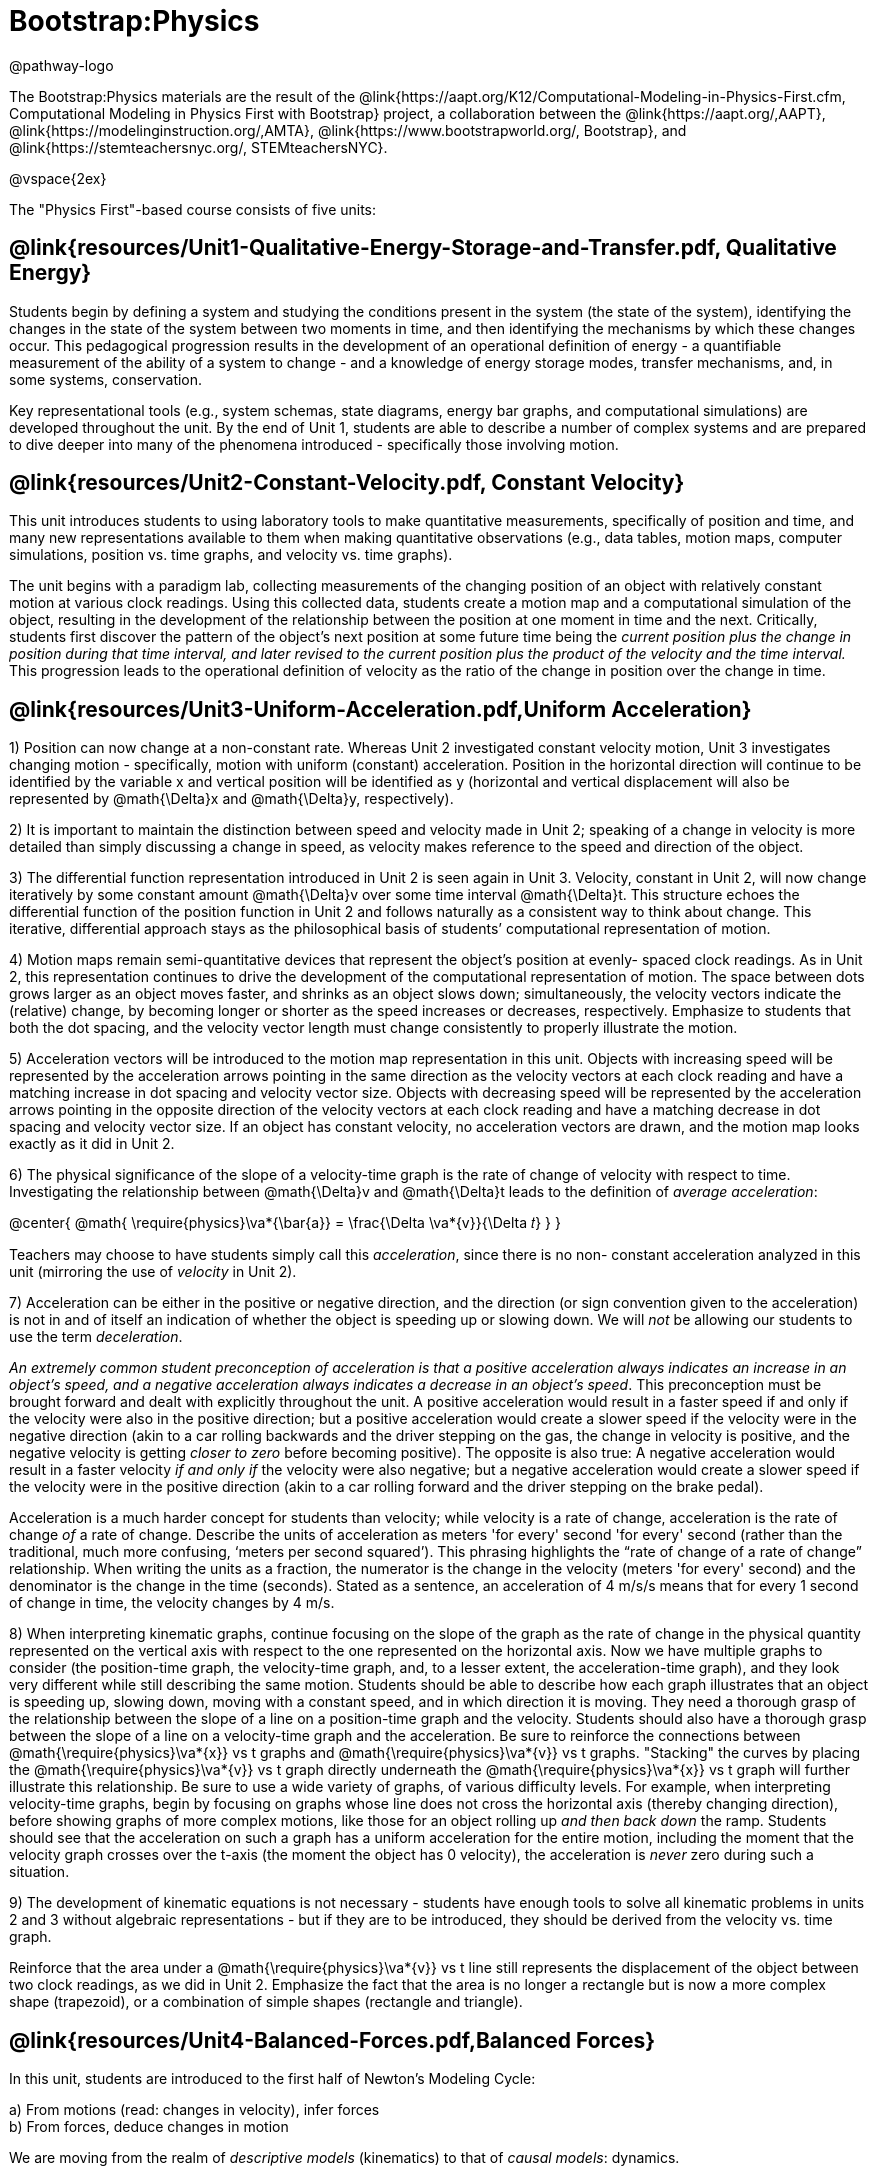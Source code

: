 = Bootstrap:Physics

@pathway-logo

The Bootstrap:Physics materials are the result of the @link{https://aapt.org/K12/Computational-Modeling-in-Physics-First.cfm, Computational Modeling in Physics First with Bootstrap} project, a collaboration between the @link{https://aapt.org/,AAPT}, @link{https://modelinginstruction.org/,AMTA}, @link{https://www.bootstrapworld.org/, Bootstrap}, and @link{https://stemteachersnyc.org/, STEMteachersNYC}.

@vspace{2ex}

The "Physics First"-based course consists of five units:

== @link{resources/Unit1-Qualitative-Energy-Storage-and-Transfer.pdf, Qualitative Energy}
Students begin by defining a system and studying the conditions present in the system (the state of the system), identifying the changes in the state of the system between two moments in time, and then identifying the mechanisms by which these changes occur. This pedagogical progression results in the development of an operational definition of energy - a quantifiable measurement of the ability of a system to change - and a knowledge of energy storage modes, transfer mechanisms, and, in some systems, conservation.

Key representational tools (e.g., system schemas, state diagrams, energy bar graphs, and computational simulations) are developed throughout the unit. By the end of Unit 1, students are able to describe a number of complex systems and are prepared to dive deeper into many of the phenomena introduced - specifically those involving motion.

== @link{resources/Unit2-Constant-Velocity.pdf, Constant Velocity}
This unit introduces students to using laboratory tools to make quantitative measurements, specifically of position and time, and many new representations available to them when making quantitative observations (e.g., data tables, motion maps, computer simulations, position vs. time graphs, and velocity vs. time graphs).

The unit begins with a paradigm lab, collecting measurements of the changing position of an object with relatively constant motion at various clock readings. Using this collected data, students create a motion map and a computational simulation of the object, resulting in the development of the relationship between the position at one moment in time and the next. Critically, students first discover the pattern of the object’s next position at some future time being the __current position plus the change in position during that time interval, and later revised to the current position plus the product of the velocity and the time interval.__ This progression leads to the operational definition of velocity as the ratio of the change in position over the change in time.

== @link{resources/Unit3-Uniform-Acceleration.pdf,Uniform Acceleration}

1) Position can now change at a non-constant rate. Whereas Unit 2 investigated constant velocity motion, Unit 3 investigates changing motion - specifically, motion with uniform (constant) acceleration. Position in the horizontal direction will continue to be identified by the variable x and vertical position will be identified as y (horizontal and vertical displacement will also be represented by @math{\Delta}x and @math{\Delta}y, respectively).

2) It is important to maintain the distinction between speed and velocity made in Unit 2; speaking of a change in velocity is more detailed than simply discussing a change in speed, as velocity makes reference to the speed and direction of the object.

3) The differential function representation introduced in Unit 2 is seen again in Unit 3. Velocity, constant in Unit 2, will now change iteratively by some constant amount @math{\Delta}v over some time interval @math{\Delta}t. This structure echoes the differential function of the position function in Unit 2 and follows naturally as a consistent way to think about change. This iterative, differential approach stays as the philosophical basis of students’ computational representation of motion.

4) Motion maps remain semi-quantitative devices that represent the object’s position at evenly- spaced clock readings. As in Unit 2, this representation continues to drive the development of the computational representation of motion. The space between dots grows larger as an object moves faster, and shrinks as an object slows down; simultaneously, the velocity vectors indicate the (relative) change, by becoming longer or shorter as the speed increases or decreases, respectively. Emphasize to students that both the dot spacing, and the velocity vector length must change consistently to properly illustrate the motion.

5) Acceleration vectors will be introduced to the motion map representation in this unit. Objects with increasing speed will be represented by the acceleration arrows pointing in the same direction as the velocity vectors at each clock reading and have a matching increase in dot spacing and velocity vector size. Objects with decreasing speed will be represented by the acceleration arrows pointing in the opposite direction of the velocity vectors at each clock reading and have a matching decrease in dot spacing and velocity vector size. If an object has constant velocity, no acceleration vectors are drawn, and the motion map looks exactly as it did in Unit 2.

6) The physical significance of the slope of a velocity-time graph is the rate of change of velocity with respect to time. Investigating the relationship between @math{\Delta}v and @math{\Delta}t leads to the definition of _average acceleration_:


@center{
  @math{
    \require{physics}\va*{\bar{a}} = \frac{\Delta \va*{v}}{\Delta 𝑡}
  }
}

Teachers may choose to have students simply call this _acceleration_, since there is no non- constant acceleration analyzed in this unit (mirroring the use of _velocity_ in Unit 2).

7) Acceleration can be either in the positive or negative direction, and the direction (or sign convention given to the acceleration) is not in and of itself an indication of whether the object is speeding up or slowing down. We will _not_ be allowing our students to use the term _deceleration_.

_An extremely common student preconception of acceleration is that a positive acceleration [underline]#always# indicates an increase in an object’s speed, and a negative acceleration [underline]#always# indicates a decrease in an object’s speed_. This preconception must be brought forward and dealt with explicitly throughout the unit. A positive acceleration would result in a faster speed if and only if the velocity were also in the positive direction; but a positive acceleration would create a slower speed if the velocity were in the negative direction (akin to a car rolling backwards and the driver stepping on the gas, the change in velocity is positive, and the negative velocity is getting __closer to zero__ before becoming positive). The opposite is also true: A negative acceleration would result in a faster velocity __if and only if__ the velocity were also negative; but a negative acceleration would create a slower speed if the velocity were in the positive direction (akin to a car rolling forward and the driver stepping on the brake pedal).

Acceleration is a much harder concept for students than velocity; while velocity is a rate of change, acceleration is the rate of change _of_ a rate of change. Describe the units of acceleration as meters 'for every' second 'for every' second (rather than the traditional, much more confusing, ‘meters per second squared’). This phrasing highlights the “rate of change of a rate of change” relationship. When writing the units as a fraction, the numerator is the change in the velocity (meters 'for every' second) and the denominator is the change in the time (seconds). Stated as a sentence, an acceleration of 4 m/s/s means that for every 1 second of change in time, the velocity changes by 4 m/s.

8) When interpreting kinematic graphs, continue focusing on the slope of the graph as the rate of change in the physical quantity represented on the vertical axis with respect to the one represented on the horizontal axis. Now we have multiple graphs to consider (the position-time graph, the velocity-time graph, and, to a lesser extent, the acceleration-time graph), and they look very different while still describing the same motion. Students should be able to describe how each graph illustrates that an object is speeding up, slowing down, moving with a constant speed, and in which direction it is moving.
They need a thorough grasp of the relationship between the slope of a line on a position-time graph and the velocity. Students should also have a thorough grasp between the slope of a line on a velocity-time graph and the acceleration. Be sure to reinforce the connections between @math{\require{physics}\va*{x}} vs t graphs and @math{\require{physics}\va*{v}} vs t graphs. "Stacking" the curves by placing the @math{\require{physics}\va*{v}} vs t graph directly underneath the @math{\require{physics}\va*{x}} vs t graph will further illustrate this relationship.
Be sure to use a wide variety of graphs, of various difficulty levels. For example, when interpreting velocity-time graphs, begin by focusing on graphs whose line does not cross the horizontal axis (thereby changing direction), before showing graphs of more complex motions, like those for an object rolling up __and then back down__ the ramp. Students should see that the acceleration on such a graph has a uniform acceleration for the entire motion, including the moment that the velocity graph crosses over the t-axis (the moment the object has 0 velocity), the acceleration is _never_ zero during such a situation.

9) The development of kinematic equations is not necessary - students have enough tools to solve all kinematic problems in units 2 and 3 without algebraic representations - but if they are to be introduced, they should be derived from the velocity vs. time graph.

Reinforce that the area under a @math{\require{physics}\va*{v}} vs t line still represents the displacement of the object between two clock readings, as we did in Unit 2. Emphasize the fact that the area is no longer a rectangle but is now a more complex shape (trapezoid), or a combination of simple shapes (rectangle and triangle).


== @link{resources/Unit4-Balanced-Forces.pdf,Balanced Forces}

In this unit, students are introduced to the first half of Newton's Modeling Cycle:

a) From motions (read: changes in velocity), infer forces +
b) From forces, deduce changes in motion

We are moving from the realm of _descriptive models_ (kinematics) to that of _causal models_: dynamics.

It is essential for students to recognize that a system with constant velocity differs from one with non-constant velocity, and that only _changes_ in velocity require an interaction between an agent and an object. We define this interaction as the concept of _force_. After the broom ball pre-exploration, students will get the sense that force is required to change the motion of an object. This is reinforced by Activities 2 and 3, and one can use worksheets 2 and 3 as an opportunity to apply the force concept in a _qualitative_ way. It is important to carefully treat how to go about drawing force diagrams in which one represents the object as a point particle. In this unit, we will introduce the concept of the identification of systems and will do so by drawing dotted lines around the system being studied to help students distinguish between the object/system and the agent(s) that affects its motion. Significant attention will also be paid to identifying forces based on the type of interaction, the system, and agents involved in the interaction. This care in building the idea of a _force as an interaction_ will pay large dividends when Newton’s Third Law is introduced in Activity 4.

Some students may notice the connection between the magnitude of the acceleration of a freely falling object (end of unit 3) and the gravitational field strength. Postpone discussion of this connection until Unit 5 (Unbalanced Forces) in which we will quantify the relationship between force, mass, and acceleration. This way students are more likely to understand the g in the Fg = mg equation as the _gravitational field strength_ (desirable) as opposed to the quite different concept of the _acceleration due to gravity_, whose magnitude just happens to be the same.

Students will practice drawing simple force diagrams which require no vector components, and using those diagrams, the equation for equilibrium (@math{\require{physics} \Sigma\va*{F} = 0}), and @math{F_g = mg} to write the equations that will allow them to solve for unknown forces.

This unit will also introduce a method for determining the expressions for both static and kinetic friction. We will determine that friction is a function of the force between the surface and the object moving across it, but not the area of the contact, and that there are dramatic differences between the static case and the kinetic case.

When students have gained confidence representing forces and their effects on system motion without the use of vector components then further mathematical treatments can be considered. In this introductory course, we choose not to decompose force vectors using trigonometry. However, it is important to expose students to qualitative analyses of such problems, as not all forces act parallel to the coordinate axes. Additional treatments are offered as supplemental resources for this unit.


== @link{resources/Unit5-More-About-Forces.pdf,More about Forces}

In this unit, we build on the understanding of Newton’s 1st Law developed in Unit 4 to include the motion of an object experiencing unbalanced forces. In Unit 4, we had developed the idea that _constant velocity_ is the result of _balanced forces_ (@math{\Sigma F = 0}), and _*non*-constant velocity_ is the result of _*un*-balanced_ forces (@math{\require{physics} \Sigma\va*{F} ≠ 0}). In this unit we will develop a more robust expression, that can explain both the balanced and the unbalanced force situation for both constant and non-constant acceleration, culminating in the commonly used equation @math{\require{physics} \Sigma\va*{F} = 𝑚\va*{a}} to model Newton’s 2nd Law.

We will model air resistance as well, such that students can use Pyret to model a realistic situation involving that interaction. Through a lab investigation, students will come to recognize that air resistance is a function of the speed of the object moving through the air. Students will have the opportunity to simulate a situation involving air resistance to deepen their understanding.

Conditionals will be used to simulate motion as a piecewise function, allowing for a much larger subset of forces, behaviors and phenomena to be simulated. Students will create more realistic motion by controlling the conditions under which objects move.

== Teaching Remotely?
If you're teaching remotely, we've assembled an @link{../../ImplementationNotes.shtml, Implementation Notes} page that makes specific recommendations for in-person v. remote instruction.
